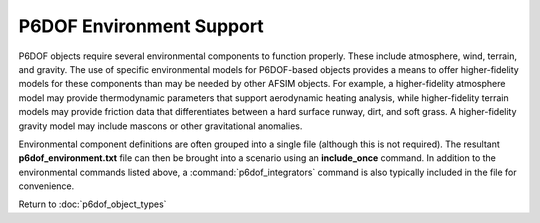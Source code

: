 .. ****************************************************************************
.. CUI
..
.. The Advanced Framework for Simulation, Integration, and Modeling (AFSIM)
..
.. The use, dissemination or disclosure of data in this file is subject to
.. limitation or restriction. See accompanying README and LICENSE for details.
.. ****************************************************************************

.. _P6DOF_Environment_Support:

P6DOF Environment Support
-------------------------

P6DOF objects require several environmental components to function properly. These include atmosphere, wind, terrain, and gravity. The use of specific environmental models for P6DOF-based objects provides a means to offer higher-fidelity models for these components than may be needed by other AFSIM objects. For example, a higher-fidelity atmosphere model may provide thermodynamic parameters that support aerodynamic heating analysis, while higher-fidelity terrain models may provide friction data that differentiates between a hard surface runway, dirt, and soft grass. A higher-fidelity gravity model may include mascons or other gravitational anomalies.

.. command:: p6dof_atmosphere <filename>

   Create a P6DOF atmosphere object using the specified file. Only a single p6dof_atmosphere object should be defined for a given scenario.
   
   See :ref:`P6DOF_Atmosphere_File_Definition` for the definition of the atmosphere file format.

.. command:: p6dof_gravity  <filename>

   Create a P6DOF gravity object using the specified file. Only a single p6dof_gravity object should be defined for a given scenario.
   
   Note: The P6DOF gravity file is a pre-planned product improvement and is not yet implemented. However, the p6dof_gravity_ command should still be used, although the specified filename will currently have no effect.

.. command:: p6dof_terrain  <filename>

   Create a P6DOF terrain object using the specified file. Only a single p6dof_terrain object should be defined for a given scenario.

   See :ref:`P6DOF_Terrain_File_Definition` for the definition of the terrain file format.
   
.. command:: p6dof_wind  <filename>

   Create a P6DOF wind object using the specified file. Only a single p6dof_wind object should be defined for a given scenario.

   Note: The P6DOF wind file is a pre-planned product improvement and is not yet implemented. However, the p6dof_wind_ command should still be used, although the specified filename will currently have no effect.

Environmental component definitions are often grouped into a single file (although this is not required). The resultant **p6dof_environment.txt** file can then be brought into a scenario using an **include_once** command. In addition to the environmental commands listed above, a :command:`p6dof_integrators` command is also typically included in the file for convenience.

Return to :doc:`p6dof_object_types`
